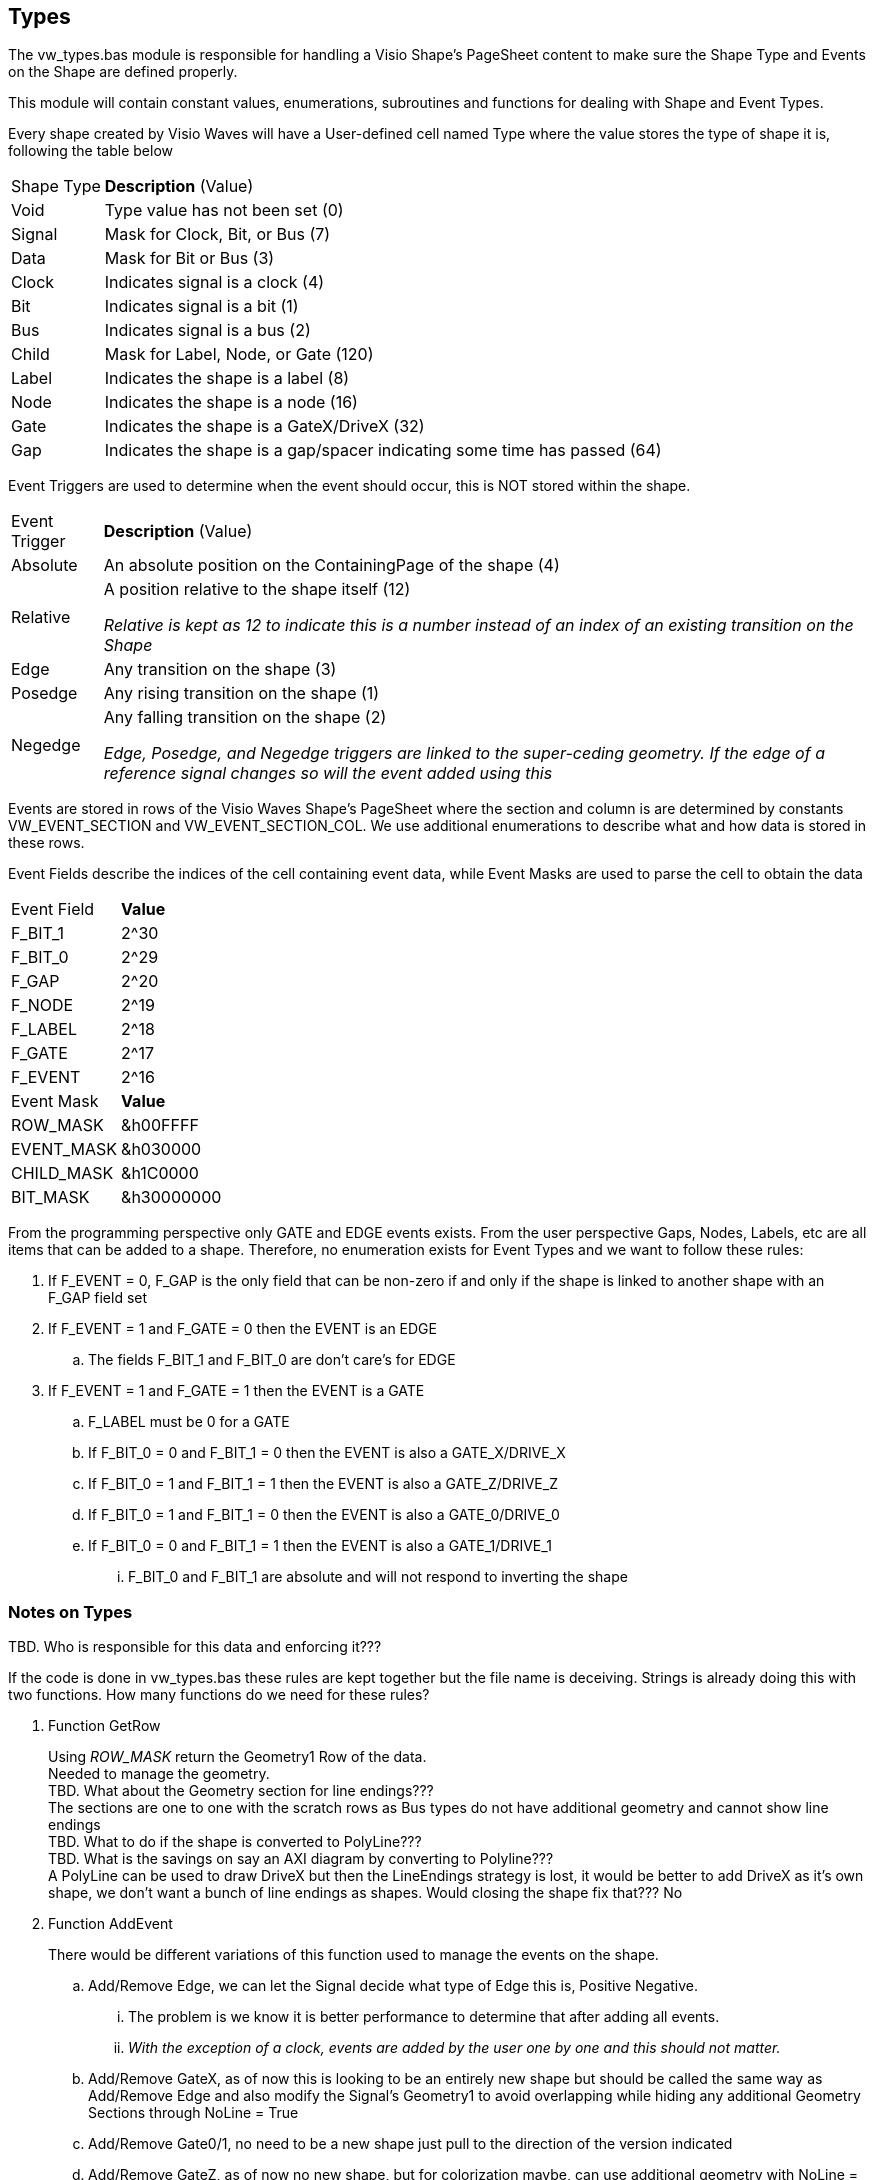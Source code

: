 == Types

The vw_types.bas module is responsible for handling a Visio Shape's PageSheet content to make sure the Shape Type and Events on the Shape are defined properly.

This module will contain constant values, enumerations, subroutines and functions for dealing with Shape and Event Types.

Every shape created by Visio Waves will have a User-defined cell named Type where the value stores the type of shape it is, following the table below
[horizontal]
Shape Type:: *Description* (Value)
Void:: Type value has not been set (0)
Signal:: Mask for Clock, Bit, or Bus (7)
Data:: Mask for Bit or Bus (3)
Clock:: Indicates signal is a clock (4)
Bit:: Indicates signal is a bit (1)
Bus:: Indicates signal is a bus (2)
Child:: Mask for Label, Node, or Gate (120)
Label:: Indicates the shape is a label (8)
Node:: Indicates the shape is a node (16)
Gate:: Indicates the shape is a GateX/DriveX (32)
Gap:: Indicates the shape is a gap/spacer indicating some time has passed (64)

Event Triggers are used to determine when the event should occur, this is NOT stored within the shape.
[horizontal]
Event Trigger:: *Description* (Value)
Absolute:: An absolute position on the ContainingPage of the shape (4)
Relative:: A position relative to the shape itself (12)
+
_Relative is kept as 12 to indicate this is a number instead of an index of an existing transition on the Shape_
Edge:: Any transition on the shape (3)
Posedge:: Any rising transition on the shape (1)
Negedge:: Any falling transition on the shape (2)
+
_Edge, Posedge, and Negedge triggers are linked to the super-ceding geometry. If the edge of a reference signal changes so will the event added using this_

Events are stored in rows of the Visio Waves Shape's PageSheet where the section and column is are determined by constants VW_EVENT_SECTION and VW_EVENT_SECTION_COL. We use additional enumerations to describe what and how data is stored in these rows.

Event Fields describe the indices of the cell containing event data, while Event Masks are used to parse the cell to obtain the data
[horizontal]
Event Field:: *Value*
F_BIT_1:: 2^30
F_BIT_0:: 2^29
F_GAP:: 2^20
F_NODE:: 2^19
F_LABEL:: 2^18
F_GATE:: 2^17
F_EVENT:: 2^16
+
[horizontal]
Event Mask:: *Value*
ROW_MASK::   &h00FFFF
EVENT_MASK:: &h030000
CHILD_MASK:: &h1C0000
BIT_MASK:: &h30000000

From the programming perspective only GATE and EDGE events exists. From the user perspective Gaps, Nodes, Labels, etc are all items that can be added to a shape. Therefore, no enumeration exists for Event Types and we want to follow these rules:

. If F_EVENT = 0, F_GAP is the only field that can be non-zero if and only if the shape is linked to another shape with an F_GAP field set
. If F_EVENT = 1 and F_GATE = 0 then the EVENT is an EDGE
.. The fields F_BIT_1 and F_BIT_0 are don't care's for EDGE
. If F_EVENT = 1 and F_GATE = 1 then the EVENT is a GATE
.. F_LABEL must be 0 for a GATE
.. If F_BIT_0 = 0 and F_BIT_1 = 0 then the EVENT is also a GATE_X/DRIVE_X
.. If F_BIT_0 = 1 and F_BIT_1 = 1 then the EVENT is also a GATE_Z/DRIVE_Z
.. If F_BIT_0 = 1 and F_BIT_1 = 0 then the EVENT is also a GATE_0/DRIVE_0
.. If F_BIT_0 = 0 and F_BIT_1 = 1 then the EVENT is also a GATE_1/DRIVE_1
... F_BIT_0 and F_BIT_1 are absolute and will not respond to inverting the shape

=== Notes on Types

TBD. Who is responsible for this data and enforcing it???

If the code is done in vw_types.bas these rules are kept together but the file name is deceiving. Strings is already doing this with two functions. How many functions do we need for these rules?

. Function GetRow
+
[%hardbreaks]
Using _ROW_MASK_ return the Geometry1 Row of the data.
Needed to manage the geometry.
[red]#TBD. What about the Geometry section for line endings???#
The sections are one to one with the scratch rows as Bus types do not have additional geometry and cannot show line endings
[red]#TBD. What to do if the shape is converted to PolyLine???#
[yellow]#TBD. What is the savings on say an AXI diagram by converting to Polyline???#
A PolyLine can be used to draw DriveX but then the LineEndings strategy is lost, it would be better to add DriveX as it's own shape, we don't want a bunch of line endings as shapes. Would closing the shape fix that??? [red]#No#

. Function AddEvent
+
[%hardbreaks]
There would be different variations of this function used to manage the events on the shape.
+
.. Add/Remove Edge, we can let the Signal decide what type of Edge this is, Positive Negative.
... The problem is we know it is better performance to determine that after adding all events.
... _With the exception of a clock, events are added by the user one by one and this should not matter._
.. Add/Remove GateX, as of now this is looking to be an entirely new shape but should be called the same way as Add/Remove Edge and also modify the Signal's Geometry1 to avoid overlapping while hiding any additional Geometry Sections through NoLine = True
.. Add/Remove Gate0/1, no need to be a new shape just pull to the direction of the version indicated
.. Add/Remove GateZ, as of now no new shape, but for colorization maybe, can use additional geometry with NoLine = True and Fill = Gold
.. Add/Remove Label, child shape where PinX = Scratch.X~i and PinY = Parent!PinY + Parent!Height + Height???
.. Add/Remove Node, child shape where PinX TBD and PinY = Parent!PinY + (Parent!Height/2)
.. Add/Remove Gap, child shape where PinX TBD and PinY = Parent!PinY + Parent!Height


=== Notes

Wavedrom::
* Wavedrom does not let the user control the signal delay before a clock edge
* Wavedrom appears to add an unknown delay and subtract for phase
* Wavedrom does not complete signals when Phase does not make sense to it, it should complete the signal width rather than truncate or shift the signal to the right on the diagram.
* In Wavedrom 180 degree phase right = 1, 180 left = -1, etc.
